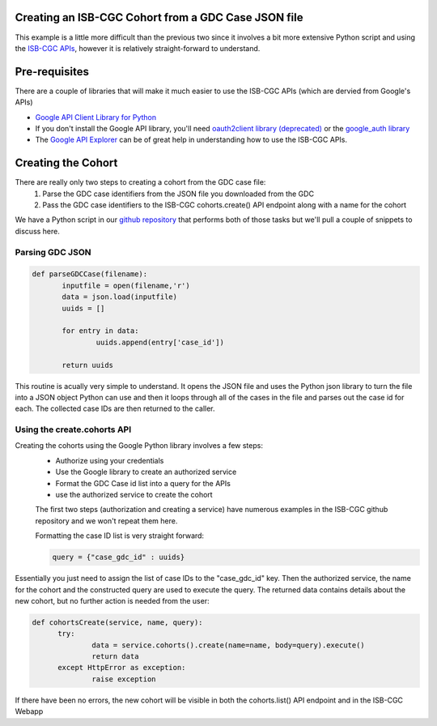 Creating an ISB-CGC Cohort from a GDC Case JSON file
====================================================

This example is a little more difficult than the previous two since it involves a bit more extensive Python script and using the `ISB-CGC APIs <http://isb-cancer-genomics-cloud.readthedocs.io/en/latest/sections/progapi/Programmatic-API.html>`__, however it is relatively straight-forward to understand.

Pre-requisites
==============
There are a couple of libraries that will make it much easier to use the ISB-CGC APIs (which are dervied from Google's APIs)

* `Google API Client Library for Python <https://developers.google.com/api-client-library/python/>`__

* If you don't install the Google API library, you'll need `oauth2client library (deprecated) <https://pypi.python.org/pypi/oauth2client>`__ or the `google_auth library <https://google-auth.readthedocs.io/en/latest/>`__

* The `Google API Explorer <https://apis-explorer.appspot.com/apis-explorer/?base=https://api-dot-isb-cgc.appspot.com/_ah/api#p/>`__ can be of great help in understanding how to use the ISB-CGC APIs.

Creating the Cohort
===================

There are really only two steps to creating a cohort from the GDC case file:
 1) Parse the GDC case identifiers from the JSON file you downloaded from the GDC
 2) Pass the GDC case identifiers to the ISB-CGC cohorts.create() API endpoint along with a name for the cohort
 
We have a Python script in our `github repository <https://github.com/isb-cgc/examples-Python/tree/master/python>`__ that performs both of those tasks but we'll pull a couple of snippets to discuss here.

Parsing GDC JSON
++++++++++++++++

.. code-block:: python

 def parseGDCCase(filename):
 	inputfile = open(filename,'r')
 	data = json.load(inputfile)
 	uuids = []
	
 	for entry in data:
 		uuids.append(entry['case_id'])
	
 	return uuids
  
This routine is acually very simple to understand.  It opens the JSON file and uses the Python json library to turn the file into a JSON object Python can use and then it loops through all of the cases in the file and parses out the case id for each.  The collected case IDs are then returned to the caller.

Using the create.cohorts API
++++++++++++++++++++++++++++

Creating the cohorts using the Google Python library involves a few steps:
 * Authorize using your credentials
 * Use the Google library to create an authorized service
 * Format the GDC Case id list into a query for the APIs
 * use the authorized service to create the cohort
 
 The first two steps (authorization and creating a service) have numerous examples in the ISB-CGC github repository and we won't repeat them here.
 
 Formatting the case ID list is very straight forward:
 
 .. code-block:: python
 
  query = {"case_gdc_id" : uuids}
  
Essentially you just need to assign the list of case IDs to the "case_gdc_id" key.  Then the authorized service, the name for the cohort and the constructed query are used to execute the query.  The returned data contains details about the new cohort, but no further action is needed from the user:

.. code-block:: python

  def cohortsCreate(service, name, query):
	try:
		data = service.cohorts().create(name=name, body=query).execute()
		return data
	except HttpError as exception:
		raise exception

If there have been no errors, the new cohort will be visible in both the cohorts.list() API endpoint and in the ISB-CGC Webapp
